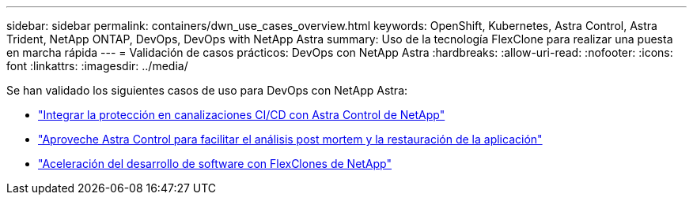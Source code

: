 ---
sidebar: sidebar 
permalink: containers/dwn_use_cases_overview.html 
keywords: OpenShift, Kubernetes, Astra Control, Astra Trident, NetApp ONTAP, DevOps, DevOps with NetApp Astra 
summary: Uso de la tecnología FlexClone para realizar una puesta en marcha rápida 
---
= Validación de casos prácticos: DevOps con NetApp Astra
:hardbreaks:
:allow-uri-read: 
:nofooter: 
:icons: font
:linkattrs: 
:imagesdir: ../media/


[role="lead"]
Se han validado los siguientes casos de uso para DevOps con NetApp Astra:

* link:dwn_use_case_integrated_data_protection.html["Integrar la protección en canalizaciones CI/CD con Astra Control de NetApp"]
* link:dwn_use_case_postmortem_with_restore.html["Aproveche Astra Control para facilitar el análisis post mortem y la restauración de la aplicación"]
* link:dwn_use_case_flexclone.html["Aceleración del desarrollo de software con FlexClones de NetApp"]

